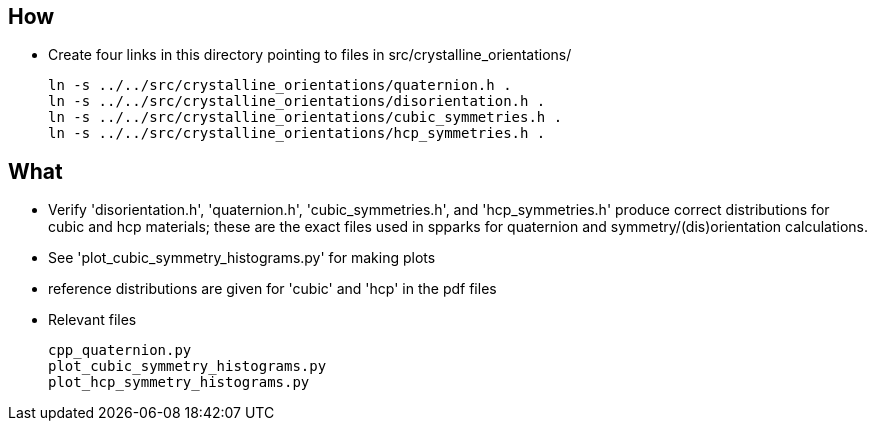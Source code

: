 == How
* Create four links in this directory pointing to files in src/crystalline_orientations/
[source,bash]
ln -s ../../src/crystalline_orientations/quaternion.h .
ln -s ../../src/crystalline_orientations/disorientation.h .
ln -s ../../src/crystalline_orientations/cubic_symmetries.h .
ln -s ../../src/crystalline_orientations/hcp_symmetries.h .

== What
* Verify 'disorientation.h', 'quaternion.h', 'cubic_symmetries.h', and
  'hcp_symmetries.h' produce correct distributions for cubic and hcp materials;
  these are the exact files used in spparks for quaternion and
  symmetry/(dis)orientation calculations.
* See 'plot_cubic_symmetry_histograms.py' for making plots
* reference distributions are given for 'cubic' and 'hcp' in the pdf files
* Relevant files
[literal]
cpp_quaternion.py
plot_cubic_symmetry_histograms.py
plot_hcp_symmetry_histograms.py
